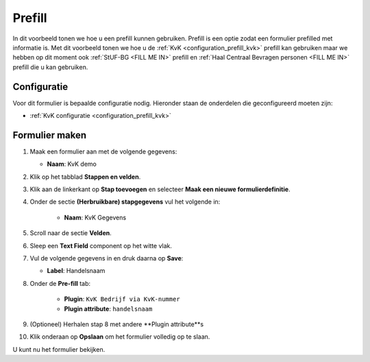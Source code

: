 =======
Prefill
=======

In dit voorbeeld tonen we hoe u een prefill kunnen gebruiken.  Prefill is een optie zodat
een formulier prefilled met informatie is.  Met dit voorbeeld tonen we hoe u de :ref:`KvK <configuration_prefill_kvk>` prefill
kan gebruiken maar we hebben op dit moment ook :ref:`StUF-BG <FILL ME IN>` prefill en
:ref:`Haal Centraal Bevragen personen <FILL ME IN>` prefill die u kan gebruiken.


Configuratie
============

Voor dit formulier is bepaalde configuratie nodig. Hieronder staan de onderdelen
die geconfigureerd moeten zijn:

* :ref:`KvK configuratie <configuration_prefill_kvk>`


Formulier maken
===============

1. Maak een formulier aan met de volgende gegevens:

   * **Naam**: KvK demo

2. Klik op het tabblad **Stappen en velden**.
3. Klik aan de linkerkant op **Stap toevoegen** en selecteer **Maak een nieuwe formulierdefinitie**.
4. Onder de sectie **(Herbruikbare) stapgegevens** vul het volgende in:

    * **Naam**: KvK Gegevens

5. Scroll naar de sectie **Velden**.
6. Sleep een **Text Field** component op het witte vlak.
7. Vul de volgende gegevens in en druk daarna op **Save**:

   * **Label**: Handelsnaam

8. Onder de **Pre-fill** tab:

    * **Plugin**: ``KvK Bedrijf via KvK-nummer``
    * **Plugin attribute**: ``handelsnaam``

9. (Optioneel) Herhalen stap 8 met andere **Plugin attribute**s
10. Klik onderaan op **Opslaan** om het formulier volledig op te slaan.

U kunt nu het formulier bekijken.
